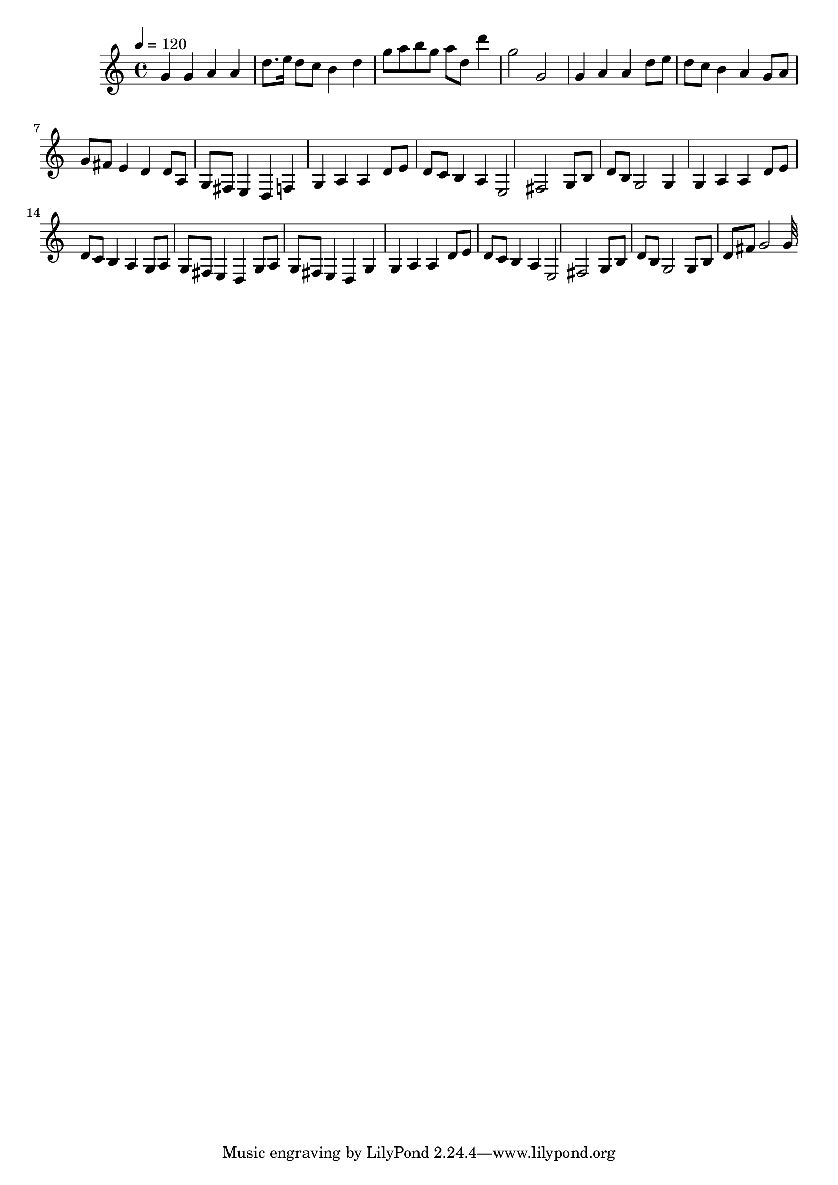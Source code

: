 \relative c' 
 { 
 \clef treble 
 \time 4/4 
 \tempo 4=120 
 g'4 g4 a4 a4 | 
 d8. e16 d8 c8 b4 d4 | 
 g8 a8 b8 g8 a8 d,8 d'4 | 
 g,2 g,2 | 
 g4 a4 a4 | 
 d8 e8 d8 c8 b4 a4 | 
 g8 a8 g8 fis8 e4 d4 | 
 d8 a8 g8 fis8 e4 d4 | 
 f4 g4 a4 a4 | 
 d8 e8 d8 c8 b4 a4 | 
 e2 fis2 | 
 g8 b8 d8 b8 g2 | 
 g4 g4 a4 a4 | 
 d8 e8 d8 c8 b4 a4 | 
 g8 a8 g8 fis8 e4 d4 | 
 g8 a8 g8 fis8 e4 d4 | 
 g4 g4 a4 a4 | 
 d8 e8 d8 c8 b4 a4 | 
 e2 fis2 | 
 g8 b8 d8 b8 g2 | 
 g8 b8 d8 fis8 g2 | 
 32 
 }
 
 
